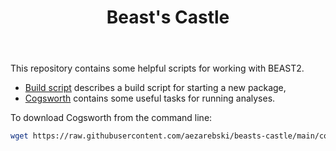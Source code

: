#+title: Beast's Castle
#+Time-stamp: <Last modified: 2022-11-10 12:06:50>
#+startup: overview
#+OPTIONS: toc:2

This repository contains some helpful scripts for working with BEAST2.

- [[file:./build-script.org][Build script]] describes a build script for starting a new package,
- [[file:./cogsworth.org][Cogsworth]] contains some useful tasks for running analyses.

To download Cogsworth from the command line:

#+begin_src sh
  wget https://raw.githubusercontent.com/aezarebski/beasts-castle/main/cogsworth.xml
#+end_src
